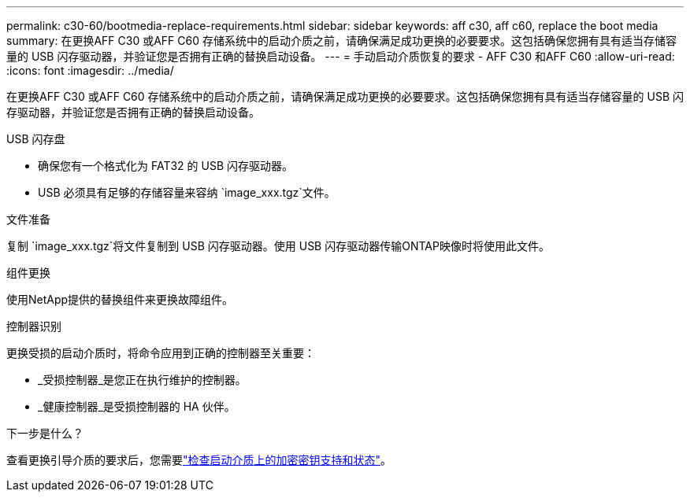 ---
permalink: c30-60/bootmedia-replace-requirements.html 
sidebar: sidebar 
keywords: aff c30, aff c60, replace the boot media 
summary: 在更换AFF C30 或AFF C60 存储系统中的启动介质之前，请确保满足成功更换的必要要求。这包括确保您拥有具有适当存储容量的 USB 闪存驱动器，并验证您是否拥有正确的替换启动设备。 
---
= 手动启动介质恢复的要求 - AFF C30 和AFF C60
:allow-uri-read: 
:icons: font
:imagesdir: ../media/


[role="lead"]
在更换AFF C30 或AFF C60 存储系统中的启动介质之前，请确保满足成功更换的必要要求。这包括确保您拥有具有适当存储容量的 USB 闪存驱动器，并验证您是否拥有正确的替换启动设备。

.USB 闪存盘
* 确保您有一个格式化为 FAT32 的 USB 闪存驱动器。
* USB 必须具有足够的存储容量来容纳 `image_xxx.tgz`文件。


.文件准备
复制 `image_xxx.tgz`将文件复制到 USB 闪存驱动器。使用 USB 闪存驱动器传输ONTAP映像时将使用此文件。

.组件更换
使用NetApp提供的替换组件来更换故障组件。

.控制器识别
更换受损的启动介质时，将命令应用到正确的控制器至关重要：

* _受损控制器_是您正在执行维护的控制器。
* _健康控制器_是受损控制器的 HA 伙伴。


.下一步是什么？
查看更换引导介质的要求后，您需要link:bootmedia-encryption-preshutdown-checks.html["检查启动介质上的加密密钥支持和状态"]。
